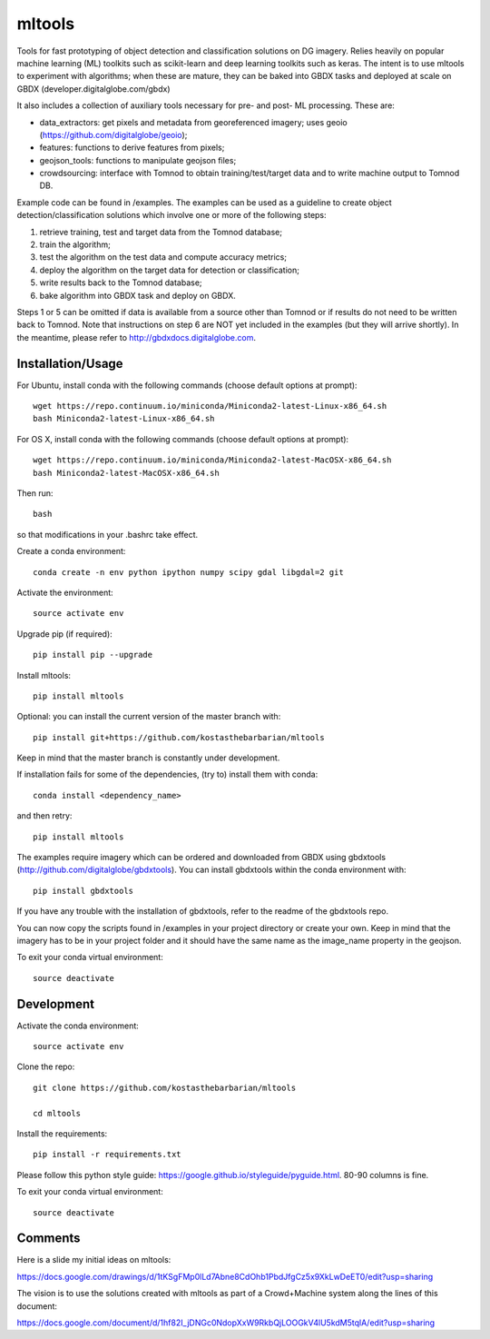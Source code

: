 =======
mltools 
=======

.. image:: https://badge.fury.io/py/mltools.svg
    :target: https://badge.fury.io/py/mltools

Tools for fast prototyping of object detection and classification solutions on DG imagery.
Relies heavily on popular machine learning (ML) toolkits such as scikit-learn and deep 
learning toolkits such as keras. The intent is to use mltools to experiment with algorithms; 
when these are mature, they can be baked into GBDX tasks and deployed at scale on GBDX (developer.digitalglobe.com/gbdx)  

It also includes a collection of auxiliary tools necessary for pre- and post- ML processing. 
These are: 

- data_extractors: get pixels and metadata from georeferenced imagery; uses geoio (https://github.com/digitalglobe/geoio);
- features: functions to derive features from pixels; 
- geojson_tools: functions to manipulate geojson files;
- crowdsourcing: interface with Tomnod to obtain training/test/target data and to write machine output to Tomnod DB.

Example code can be found in /examples. The examples can be used as a guideline to create object detection/classification 
solutions which involve one or more of the following steps: 

1. retrieve training, test and target data from the Tomnod database;
2. train the algorithm;
3. test the algorithm on the test data and compute accuracy metrics;
4. deploy the algorithm on the target data for detection or classification;
5. write results back to the Tomnod database;
6. bake algorithm into GBDX task and deploy on GBDX.

Steps 1 or 5 can be omitted if data is available from a source other than Tomnod or
if results do not need to be written back to Tomnod. 
Note that instructions on step 6 are NOT yet included in the examples (but they will arrive shortly). 
In the meantime, please refer to http://gbdxdocs.digitalglobe.com. 


Installation/Usage
------------------

For Ubuntu, install conda with the following commands (choose default options at prompt)::

   wget https://repo.continuum.io/miniconda/Miniconda2-latest-Linux-x86_64.sh
   bash Miniconda2-latest-Linux-x86_64.sh

   
For OS X, install conda with the following commands (choose default options at prompt)::

   wget https://repo.continuum.io/miniconda/Miniconda2-latest-MacOSX-x86_64.sh
   bash Miniconda2-latest-MacOSX-x86_64.sh

Then run::

   bash

so that modifications in your .bashrc take effect. 

Create a conda environment::

   conda create -n env python ipython numpy scipy gdal libgdal=2 git  
   
Activate the environment::

   source activate env

Upgrade pip (if required)::

   pip install pip --upgrade

Install mltools::

   pip install mltools

Optional: you can install the current version of the master branch with::

   pip install git+https://github.com/kostasthebarbarian/mltools

Keep in mind that the master branch is constantly under development.

If installation fails for some of the dependencies, (try to) install them with conda::

   conda install <dependency_name>

and then retry::

   pip install mltools

The examples require imagery which can be ordered and downloaded from 
GBDX using gbdxtools (http://github.com/digitalglobe/gbdxtools). You can install gbdxtools within the conda environment with::

   pip install gbdxtools

If you have any trouble with the installation of gbdxtools, refer to the readme of the gbdxtools repo.

You can now copy the scripts found in /examples in your project directory or create your own. 
Keep in mind that the imagery has to be in your project folder and it should have the same name as the image_name 
property in the geojson. 

To exit your conda virtual environment::

   source deactivate 
 

Development
-----------

Activate the conda environment::

   source activate env

Clone the repo::

   git clone https://github.com/kostasthebarbarian/mltools
   
   cd mltools
   
Install the requirements::

   pip install -r requirements.txt

Please follow this python style guide: https://google.github.io/styleguide/pyguide.html.
80-90 columns is fine.

To exit your conda virtual environment::

   source deactivate


Comments
--------

Here is a slide my initial ideas on mltools:

https://docs.google.com/drawings/d/1tKSgFMp0lLd7Abne8CdOhb1PbdJfgCz5x9XkLwDeET0/edit?usp=sharing

The vision is to use the solutions created with mltools as part of a Crowd+Machine system along the lines of this document:

https://docs.google.com/document/d/1hf82I_jDNGc0NdopXxW9RkbQjLOOGkV4lU5kdM5tqlA/edit?usp=sharing
